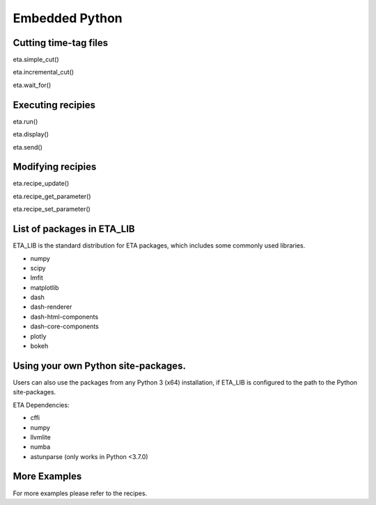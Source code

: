 Embedded Python
===============================


Cutting time-tag files
-----
eta.simple_cut()

eta.incremental_cut()

eta.wait_for()

Executing recipies
-----

eta.run()

eta.display()

eta.send()


Modifying recipies
------

eta.recipe_update()

eta.recipe_get_parameter()

eta.recipe_set_parameter()

List of packages in ETA_LIB
-----

ETA_LIB is the standard distribution for ETA packages, which includes some commonly used libraries.

- numpy
- scipy
- lmfit
- matplotlib
- dash
- dash-renderer 
- dash-html-components 
- dash-core-components
- plotly
- bokeh

Using your own  Python site-packages.
-----
Users can also use the packages from any Python 3 (x64) installation, if ETA_LIB is configured to the path to the Python site-packages.

ETA Dependencies:

- cffi 
- numpy
- llvmlite
- numba 
- astunparse (only works in Python <3.7.0)


More Examples
-----

For more examples please refer to the recipes.

